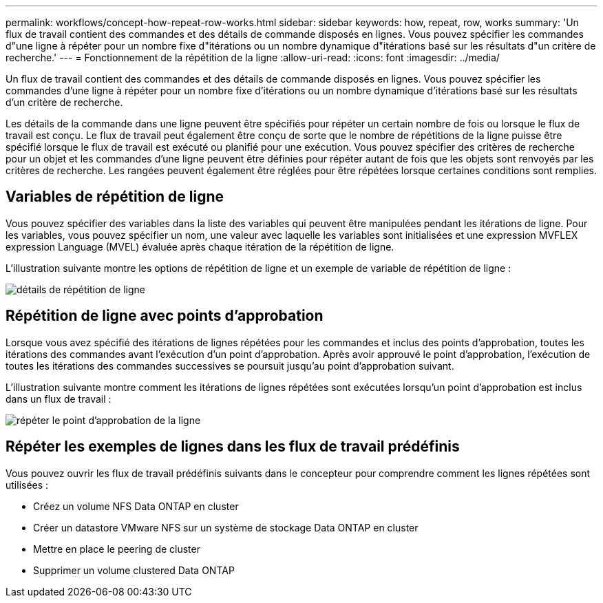 ---
permalink: workflows/concept-how-repeat-row-works.html 
sidebar: sidebar 
keywords: how, repeat, row, works 
summary: 'Un flux de travail contient des commandes et des détails de commande disposés en lignes. Vous pouvez spécifier les commandes d"une ligne à répéter pour un nombre fixe d"itérations ou un nombre dynamique d"itérations basé sur les résultats d"un critère de recherche.' 
---
= Fonctionnement de la répétition de la ligne
:allow-uri-read: 
:icons: font
:imagesdir: ../media/


[role="lead"]
Un flux de travail contient des commandes et des détails de commande disposés en lignes. Vous pouvez spécifier les commandes d'une ligne à répéter pour un nombre fixe d'itérations ou un nombre dynamique d'itérations basé sur les résultats d'un critère de recherche.

Les détails de la commande dans une ligne peuvent être spécifiés pour répéter un certain nombre de fois ou lorsque le flux de travail est conçu. Le flux de travail peut également être conçu de sorte que le nombre de répétitions de la ligne puisse être spécifié lorsque le flux de travail est exécuté ou planifié pour une exécution. Vous pouvez spécifier des critères de recherche pour un objet et les commandes d'une ligne peuvent être définies pour répéter autant de fois que les objets sont renvoyés par les critères de recherche. Les rangées peuvent également être réglées pour être répétées lorsque certaines conditions sont remplies.



== Variables de répétition de ligne

Vous pouvez spécifier des variables dans la liste des variables qui peuvent être manipulées pendant les itérations de ligne. Pour les variables, vous pouvez spécifier un nom, une valeur avec laquelle les variables sont initialisées et une expression MVFLEX expression Language (MVEL) évaluée après chaque itération de la répétition de ligne.

L'illustration suivante montre les options de répétition de ligne et un exemple de variable de répétition de ligne :

image::../media/row_repetition_details.gif[détails de répétition de ligne]



== Répétition de ligne avec points d'approbation

Lorsque vous avez spécifié des itérations de lignes répétées pour les commandes et inclus des points d'approbation, toutes les itérations des commandes avant l'exécution d'un point d'approbation. Après avoir approuvé le point d'approbation, l'exécution de toutes les itérations des commandes successives se poursuit jusqu'au point d'approbation suivant.

L'illustration suivante montre comment les itérations de lignes répétées sont exécutées lorsqu'un point d'approbation est inclus dans un flux de travail :

image::../media/repeat_row_approval_point.gif[répéter le point d'approbation de la ligne]



== Répéter les exemples de lignes dans les flux de travail prédéfinis

Vous pouvez ouvrir les flux de travail prédéfinis suivants dans le concepteur pour comprendre comment les lignes répétées sont utilisées :

* Créez un volume NFS Data ONTAP en cluster
* Créer un datastore VMware NFS sur un système de stockage Data ONTAP en cluster
* Mettre en place le peering de cluster
* Supprimer un volume clustered Data ONTAP

